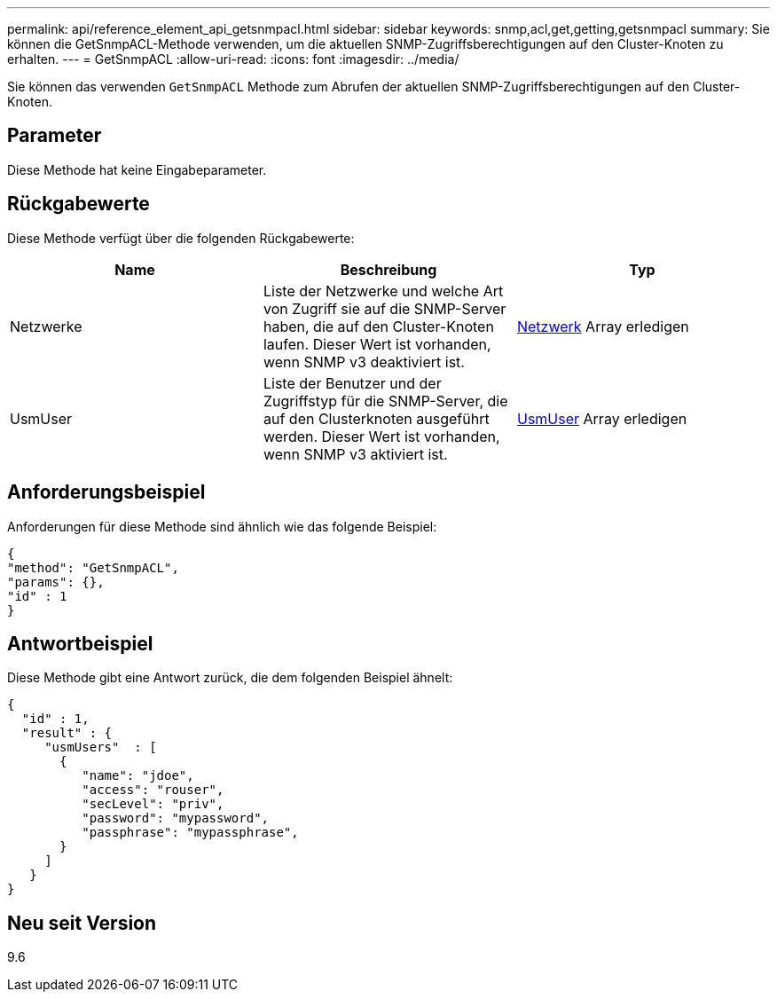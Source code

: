 ---
permalink: api/reference_element_api_getsnmpacl.html 
sidebar: sidebar 
keywords: snmp,acl,get,getting,getsnmpacl 
summary: Sie können die GetSnmpACL-Methode verwenden, um die aktuellen SNMP-Zugriffsberechtigungen auf den Cluster-Knoten zu erhalten. 
---
= GetSnmpACL
:allow-uri-read: 
:icons: font
:imagesdir: ../media/


[role="lead"]
Sie können das verwenden `GetSnmpACL` Methode zum Abrufen der aktuellen SNMP-Zugriffsberechtigungen auf den Cluster-Knoten.



== Parameter

Diese Methode hat keine Eingabeparameter.



== Rückgabewerte

Diese Methode verfügt über die folgenden Rückgabewerte:

|===
| Name | Beschreibung | Typ 


 a| 
Netzwerke
 a| 
Liste der Netzwerke und welche Art von Zugriff sie auf die SNMP-Server haben, die auf den Cluster-Knoten laufen. Dieser Wert ist vorhanden, wenn SNMP v3 deaktiviert ist.
 a| 
xref:reference_element_api_network_snmp.adoc[Netzwerk] Array erledigen



 a| 
UsmUser
 a| 
Liste der Benutzer und der Zugriffstyp für die SNMP-Server, die auf den Clusterknoten ausgeführt werden. Dieser Wert ist vorhanden, wenn SNMP v3 aktiviert ist.
 a| 
xref:reference_element_api_usmuser.adoc[UsmUser] Array erledigen

|===


== Anforderungsbeispiel

Anforderungen für diese Methode sind ähnlich wie das folgende Beispiel:

[listing]
----
{
"method": "GetSnmpACL",
"params": {},
"id" : 1
}
----


== Antwortbeispiel

Diese Methode gibt eine Antwort zurück, die dem folgenden Beispiel ähnelt:

[listing]
----
{
  "id" : 1,
  "result" : {
     "usmUsers"  : [
       {
          "name": "jdoe",
          "access": "rouser",
          "secLevel": "priv",
          "password": "mypassword",
          "passphrase": "mypassphrase",
       }
     ]
   }
}
----


== Neu seit Version

9.6
